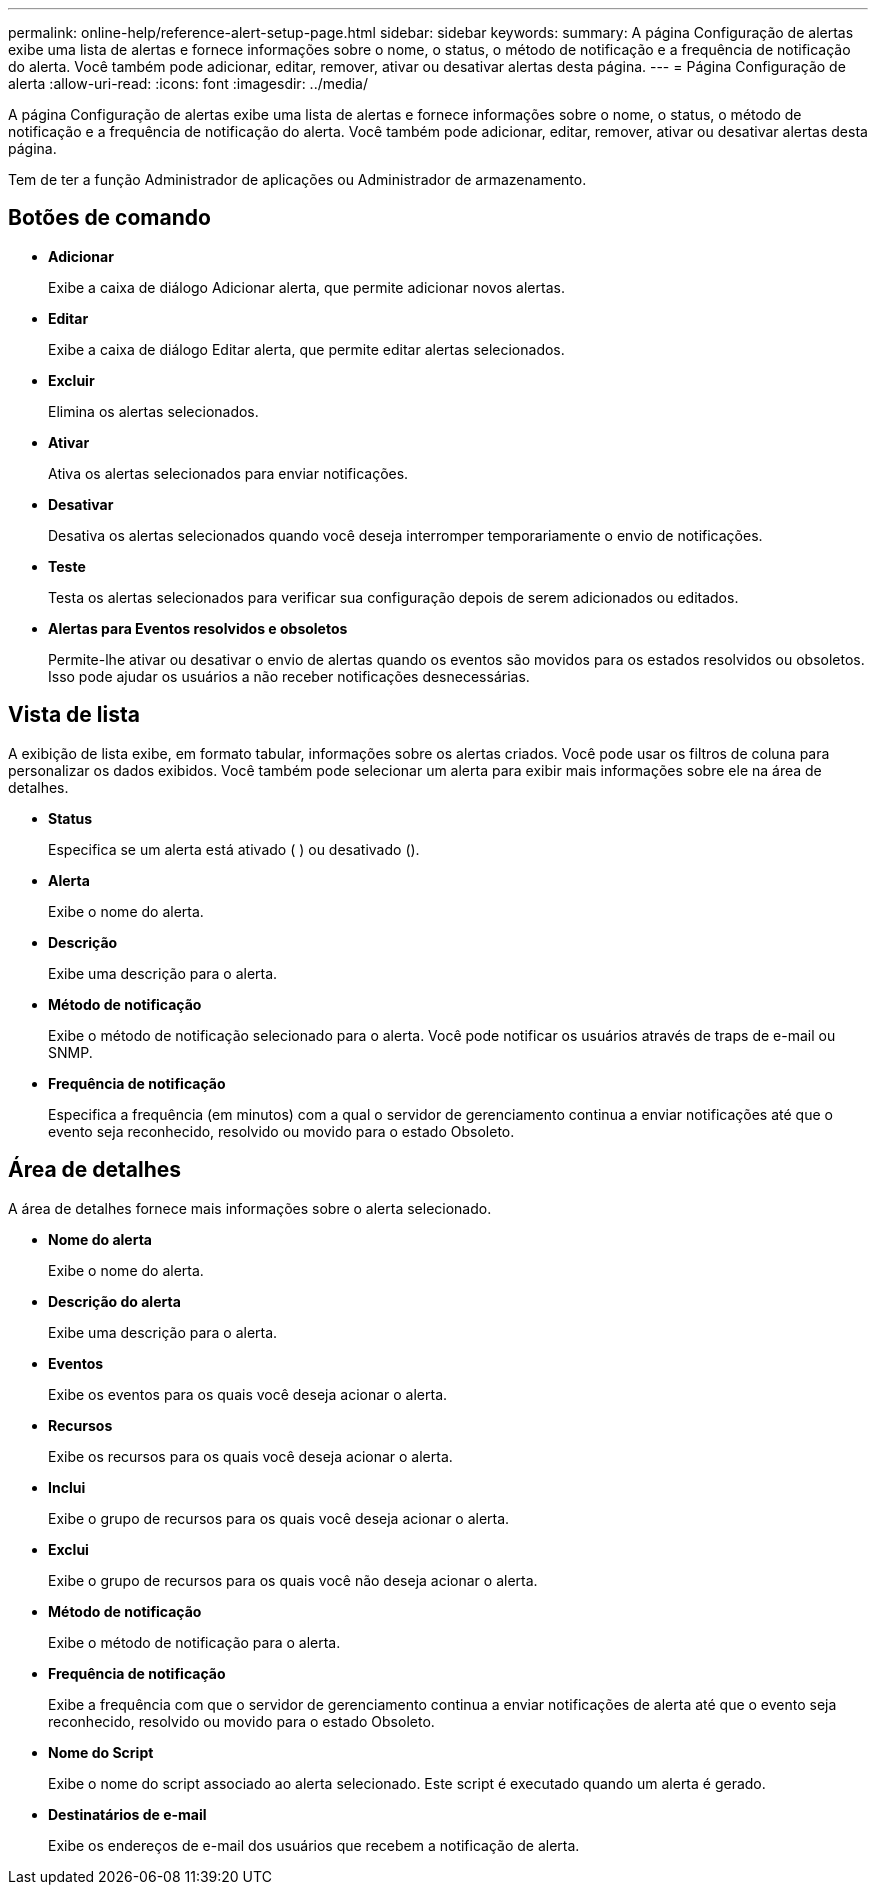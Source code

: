 ---
permalink: online-help/reference-alert-setup-page.html 
sidebar: sidebar 
keywords:  
summary: A página Configuração de alertas exibe uma lista de alertas e fornece informações sobre o nome, o status, o método de notificação e a frequência de notificação do alerta. Você também pode adicionar, editar, remover, ativar ou desativar alertas desta página. 
---
= Página Configuração de alerta
:allow-uri-read: 
:icons: font
:imagesdir: ../media/


[role="lead"]
A página Configuração de alertas exibe uma lista de alertas e fornece informações sobre o nome, o status, o método de notificação e a frequência de notificação do alerta. Você também pode adicionar, editar, remover, ativar ou desativar alertas desta página.

Tem de ter a função Administrador de aplicações ou Administrador de armazenamento.



== Botões de comando

* *Adicionar*
+
Exibe a caixa de diálogo Adicionar alerta, que permite adicionar novos alertas.

* *Editar*
+
Exibe a caixa de diálogo Editar alerta, que permite editar alertas selecionados.

* *Excluir*
+
Elimina os alertas selecionados.

* *Ativar*
+
Ativa os alertas selecionados para enviar notificações.

* *Desativar*
+
Desativa os alertas selecionados quando você deseja interromper temporariamente o envio de notificações.

* *Teste*
+
Testa os alertas selecionados para verificar sua configuração depois de serem adicionados ou editados.

* *Alertas para Eventos resolvidos e obsoletos*
+
Permite-lhe ativar ou desativar o envio de alertas quando os eventos são movidos para os estados resolvidos ou obsoletos. Isso pode ajudar os usuários a não receber notificações desnecessárias.





== Vista de lista

A exibição de lista exibe, em formato tabular, informações sobre os alertas criados. Você pode usar os filtros de coluna para personalizar os dados exibidos. Você também pode selecionar um alerta para exibir mais informações sobre ele na área de detalhes.

* *Status*
+
Especifica se um alerta está ativado (image:../media/alert-status-enabled.gif[""] ) ou desativado (image:../media/alert-status-disabled.gif[""]).

* *Alerta*
+
Exibe o nome do alerta.

* *Descrição*
+
Exibe uma descrição para o alerta.

* *Método de notificação*
+
Exibe o método de notificação selecionado para o alerta. Você pode notificar os usuários através de traps de e-mail ou SNMP.

* *Frequência de notificação*
+
Especifica a frequência (em minutos) com a qual o servidor de gerenciamento continua a enviar notificações até que o evento seja reconhecido, resolvido ou movido para o estado Obsoleto.





== Área de detalhes

A área de detalhes fornece mais informações sobre o alerta selecionado.

* *Nome do alerta*
+
Exibe o nome do alerta.

* *Descrição do alerta*
+
Exibe uma descrição para o alerta.

* *Eventos*
+
Exibe os eventos para os quais você deseja acionar o alerta.

* *Recursos*
+
Exibe os recursos para os quais você deseja acionar o alerta.

* *Inclui*
+
Exibe o grupo de recursos para os quais você deseja acionar o alerta.

* *Exclui*
+
Exibe o grupo de recursos para os quais você não deseja acionar o alerta.

* *Método de notificação*
+
Exibe o método de notificação para o alerta.

* *Frequência de notificação*
+
Exibe a frequência com que o servidor de gerenciamento continua a enviar notificações de alerta até que o evento seja reconhecido, resolvido ou movido para o estado Obsoleto.

* *Nome do Script*
+
Exibe o nome do script associado ao alerta selecionado. Este script é executado quando um alerta é gerado.

* *Destinatários de e-mail*
+
Exibe os endereços de e-mail dos usuários que recebem a notificação de alerta.


